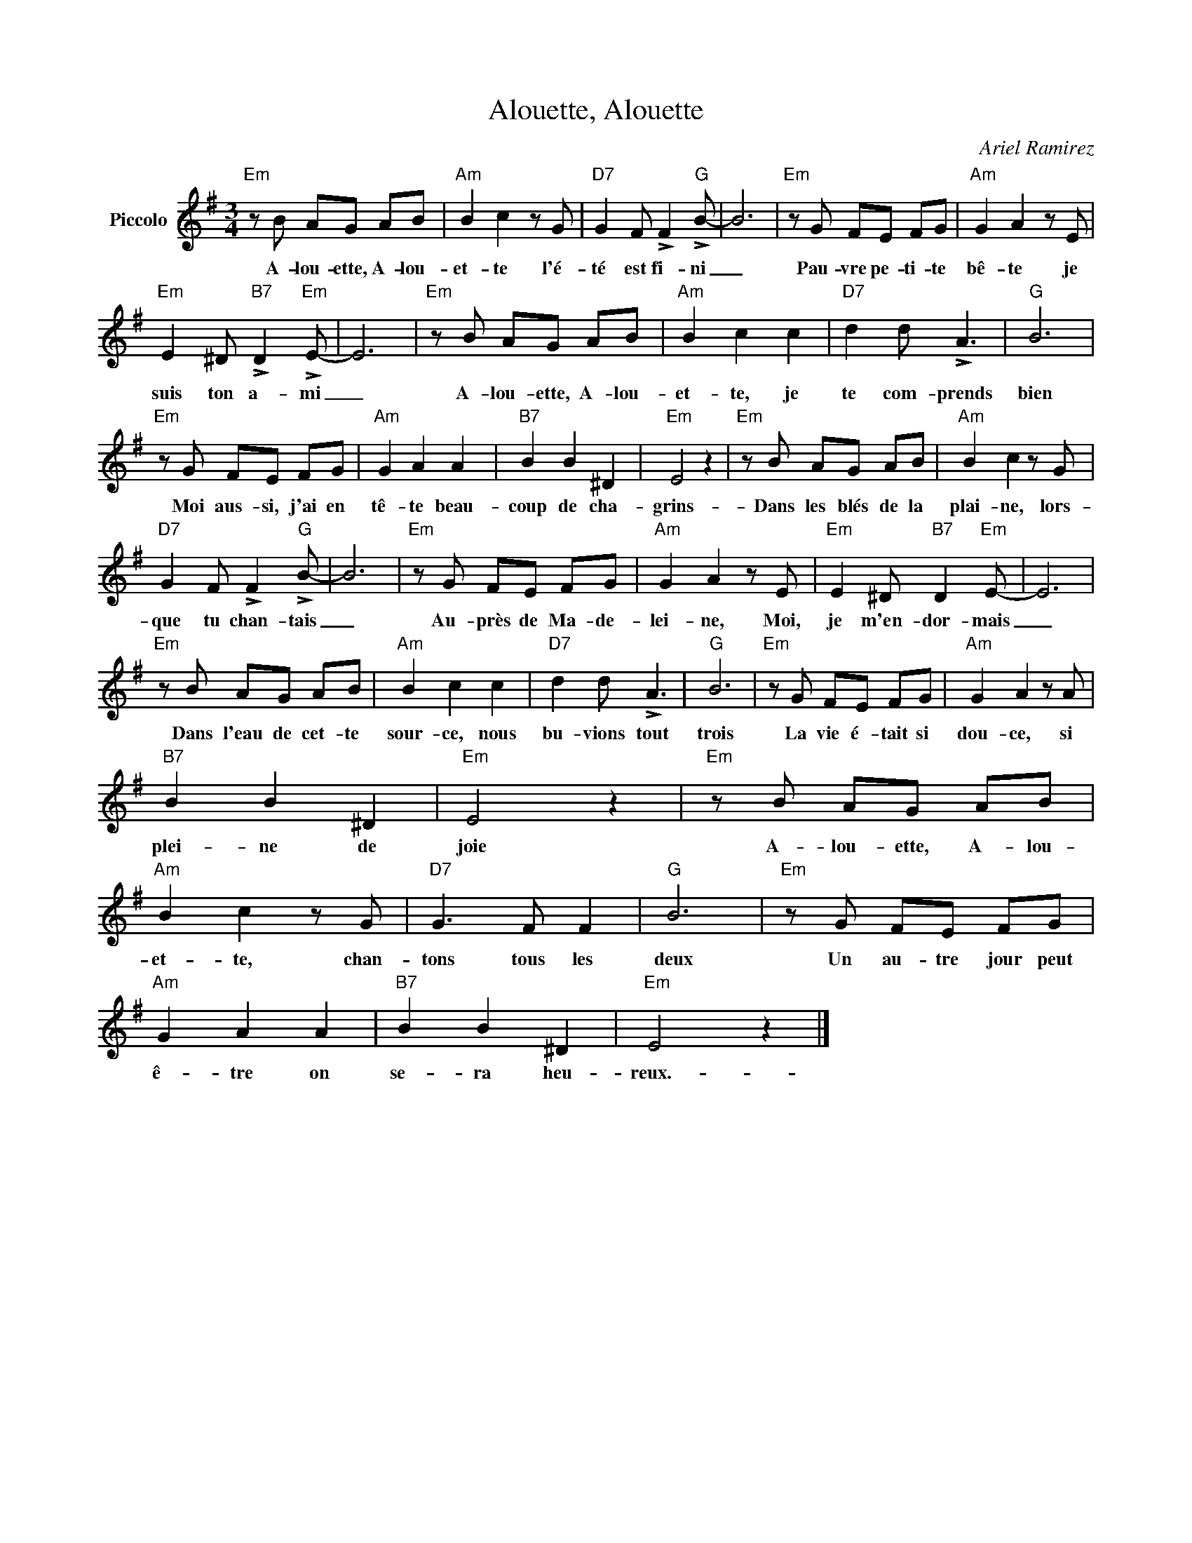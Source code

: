 X:1
T:Alouette, Alouette
C:Ariel Ramirez
Z:All Rights Reserved
L:1/8
M:3/4
K:G
V:1 treble nm="Piccolo"
%%MIDI program 72
V:1
"Em" z B AG AB |"Am" B2 c2 z G |"D7" G2 F !>!F2"G" !>!B- | B6 |"Em" z G FE FG |"Am" G2 A2 z E | %6
w: A- lou- ette, A- lou-|et- te l'é-|té est fi- ni|_|Pau- vre pe- ti- te|bê- te je|
"Em" E2 ^D"B7" !>!D2"Em" !>!E- | E6 |"Em" z B AG AB |"Am" B2 c2 c2 |"D7" d2 d !>!A3 |"G" B6 | %12
w: suis ton a- mi|_|A- lou- ette, A- lou-|et- te, je|te com- prends|bien|
"Em" z G FE FG |"Am" G2 A2 A2 |"B7" B2 B2 ^D2 |"Em" E4 z2 |"Em" z B AG AB |"Am" B2 c2 z G | %18
w: Moi aus- si, j'ai en|tê- te beau-|coup de cha-|grins-|Dans les blés de la|plai- ne, lors-|
"D7" G2 F !>!F2"G" !>!B- | B6 |"Em" z G FE FG |"Am" G2 A2 z E |"Em" E2 ^D"B7" D2"Em" E- | E6 | %24
w: que tu chan- tais|_|Au- près de Ma- de-|lei- ne, Moi,|je m'en- dor- mais|_|
"Em" z B AG AB |"Am" B2 c2 c2 |"D7" d2 d !>!A3 |"G" B6 |"Em" z G FE FG |"Am" G2 A2 z A | %30
w: Dans l'eau de cet- te|sour- ce, nous|bu- vions tout|trois|La vie é- tait si|dou- ce, si|
"B7" B2 B2 ^D2 |"Em" E4 z2 |"Em" z B AG AB |"Am" B2 c2 z G |"D7" G3 F F2 |"G" B6 |"Em" z G FE FG | %37
w: plei- ne de|joie|A- lou- ette, A- lou-|et- te, chan-|tons tous les|deux|Un au- tre jour peut|
"Am" G2 A2 A2 |"B7" B2 B2 ^D2 |"Em" E4 z2 |] %40
w: ê- tre on|se- ra heu-|reux.-|

